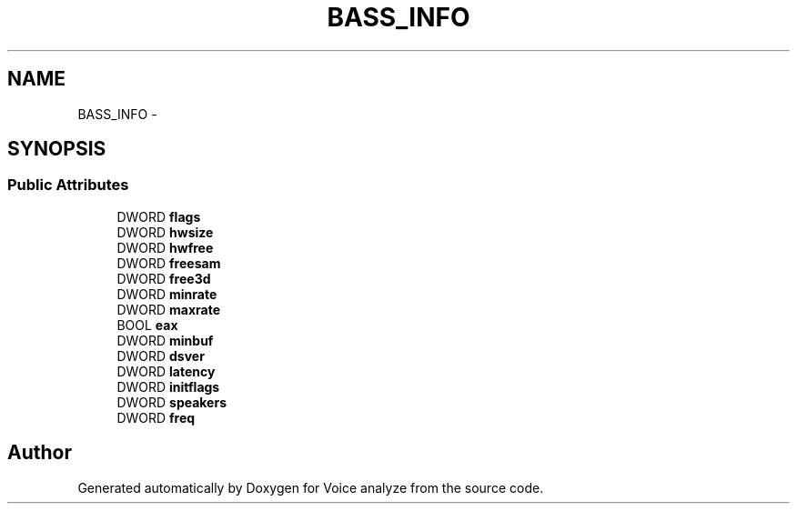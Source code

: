 .TH "BASS_INFO" 3 "Thu Jun 18 2015" "Version v.2" "Voice analyze" \" -*- nroff -*-
.ad l
.nh
.SH NAME
BASS_INFO \- 
.SH SYNOPSIS
.br
.PP
.SS "Public Attributes"

.in +1c
.ti -1c
.RI "DWORD \fBflags\fP"
.br
.ti -1c
.RI "DWORD \fBhwsize\fP"
.br
.ti -1c
.RI "DWORD \fBhwfree\fP"
.br
.ti -1c
.RI "DWORD \fBfreesam\fP"
.br
.ti -1c
.RI "DWORD \fBfree3d\fP"
.br
.ti -1c
.RI "DWORD \fBminrate\fP"
.br
.ti -1c
.RI "DWORD \fBmaxrate\fP"
.br
.ti -1c
.RI "BOOL \fBeax\fP"
.br
.ti -1c
.RI "DWORD \fBminbuf\fP"
.br
.ti -1c
.RI "DWORD \fBdsver\fP"
.br
.ti -1c
.RI "DWORD \fBlatency\fP"
.br
.ti -1c
.RI "DWORD \fBinitflags\fP"
.br
.ti -1c
.RI "DWORD \fBspeakers\fP"
.br
.ti -1c
.RI "DWORD \fBfreq\fP"
.br
.in -1c

.SH "Author"
.PP 
Generated automatically by Doxygen for Voice analyze from the source code\&.
